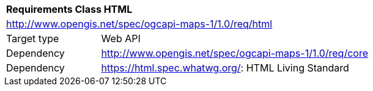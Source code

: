 [[rc_table-html]]
[cols="1,4",width="90%"]
|===
2+|*Requirements Class HTML*
2+|http://www.opengis.net/spec/ogcapi-maps-1/1.0/req/html
|Target type |Web API
|Dependency |http://www.opengis.net/spec/ogcapi-maps-1/1.0/req/core
|Dependency |https://html.spec.whatwg.org/: HTML Living Standard
|===
